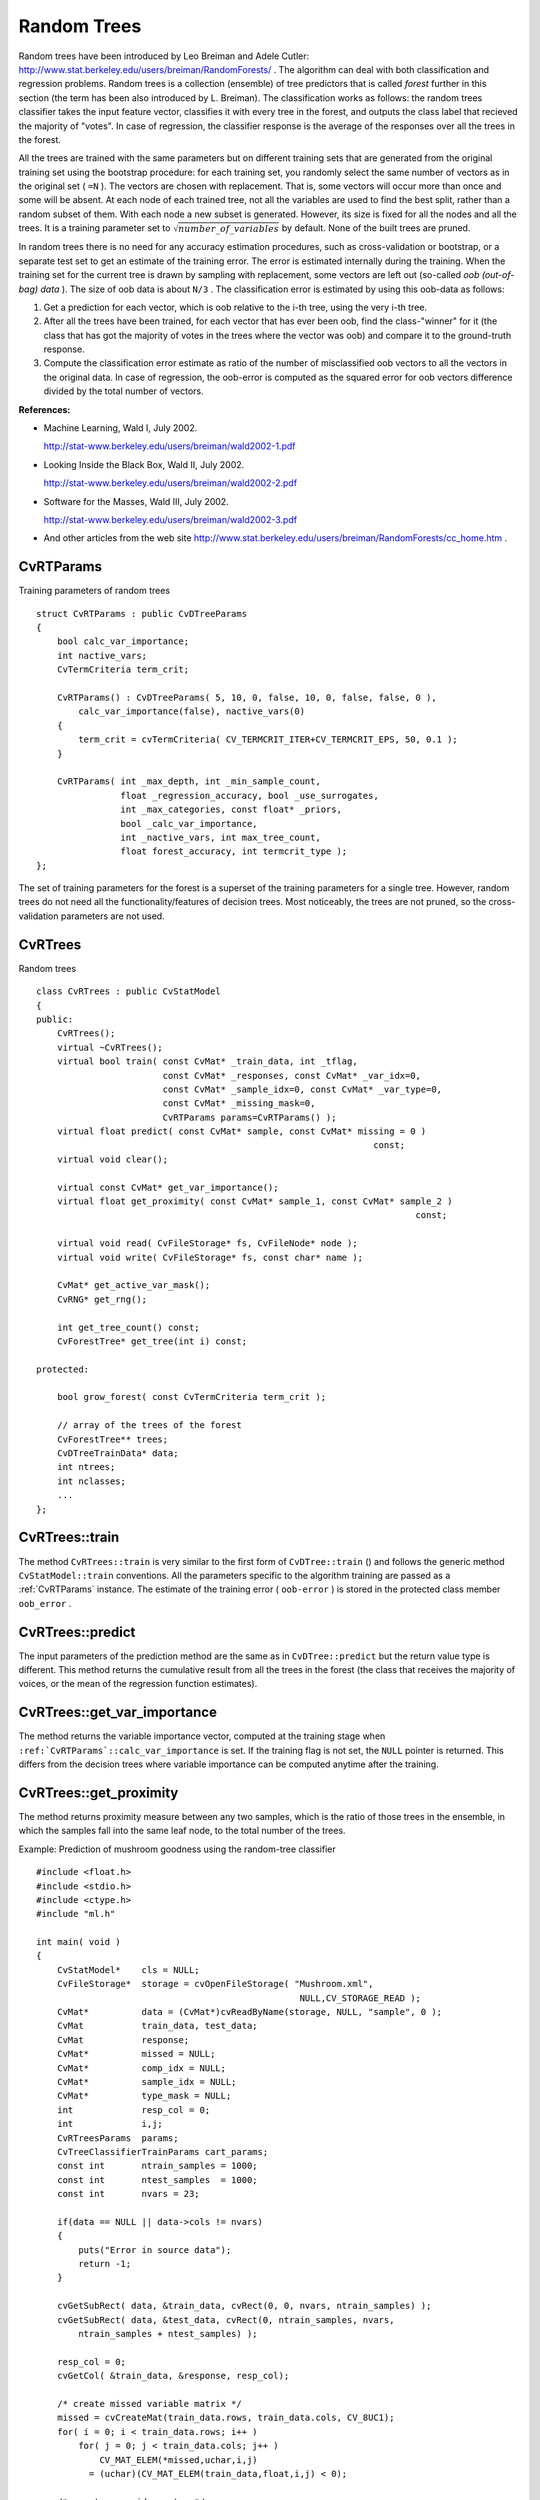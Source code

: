 .. _Random Trees:

Random Trees
============

Random trees have been introduced by Leo Breiman and Adele Cutler:
http://www.stat.berkeley.edu/users/breiman/RandomForests/
. The algorithm can deal with both classification and regression problems. Random trees is a collection (ensemble) of tree predictors that is called
*forest*
further in this section (the term has been also introduced by L. Breiman). The classification works as follows: the random trees classifier takes the input feature vector, classifies it with every tree in the forest, and outputs the class label that recieved the majority of "votes". In case of regression, the classifier response is the average of the responses over all the trees in the forest.

All the trees are trained with the same parameters but on different training sets that are generated from the original training set using the bootstrap procedure: for each training set, you randomly select the same number of vectors as in the original set ( ``=N`` ). The vectors are chosen with replacement. That is, some vectors will occur more than once and some will be absent. At each node of each trained tree,  not all the variables are used to find the best split, rather than a random subset of them. With each node a new subset is generated. However, its size is fixed for all the nodes and all the trees. It is a training parameter set to
:math:`\sqrt{number\_of\_variables}` by default. None of the built trees are pruned.

In random trees there is no need for any accuracy estimation procedures, such as cross-validation or bootstrap, or a separate test set to get an estimate of the training error. The error is estimated internally during the training. When the training set for the current tree is drawn by sampling with replacement, some vectors are left out (so-called
*oob (out-of-bag) data*
). The size of oob data is about ``N/3`` . The classification error is estimated by using this oob-data as follows:

#.
    Get a prediction for each vector, which is oob relative to the i-th tree, using the very i-th tree.

#.
    After all the trees have been trained, for each vector that has ever been oob, find the class-"winner" for it (the class that has got the majority of votes in the trees where the vector was oob) and compare it to the ground-truth response.

#.
    Compute the classification error estimate as ratio of the number of misclassified oob vectors to all the vectors in the original data. In case of regression, the oob-error is computed as the squared error for oob vectors difference divided by the total number of vectors.

**References:**

*
    Machine Learning, Wald I, July 2002.

    http://stat-www.berkeley.edu/users/breiman/wald2002-1.pdf

*
    Looking Inside the Black Box, Wald II, July 2002.

    http://stat-www.berkeley.edu/users/breiman/wald2002-2.pdf

*
    Software for the Masses, Wald III, July 2002.

    http://stat-www.berkeley.edu/users/breiman/wald2002-3.pdf

*
    And other articles from the web site
    http://www.stat.berkeley.edu/users/breiman/RandomForests/cc_home.htm
    .

.. index:: CvRTParams

.. _CvRTParams:

CvRTParams
----------
.. c:type:: CvRTParams

Training parameters of random trees ::

    struct CvRTParams : public CvDTreeParams
    {
        bool calc_var_importance;
        int nactive_vars;
        CvTermCriteria term_crit;

        CvRTParams() : CvDTreeParams( 5, 10, 0, false, 10, 0, false, false, 0 ),
            calc_var_importance(false), nactive_vars(0)
        {
            term_crit = cvTermCriteria( CV_TERMCRIT_ITER+CV_TERMCRIT_EPS, 50, 0.1 );
        }

        CvRTParams( int _max_depth, int _min_sample_count,
                    float _regression_accuracy, bool _use_surrogates,
                    int _max_categories, const float* _priors,
                    bool _calc_var_importance,
                    int _nactive_vars, int max_tree_count,
                    float forest_accuracy, int termcrit_type );
    };


The set of training parameters for the forest is a superset of the training parameters for a single tree. However, random trees do not need all the functionality/features of decision trees. Most noticeably, the trees are not pruned, so the cross-validation parameters are not used.

.. index:: CvRTrees

.. _CvRTrees:

CvRTrees
--------
.. c:type:: CvRTrees

Random trees ::

    class CvRTrees : public CvStatModel
    {
    public:
        CvRTrees();
        virtual ~CvRTrees();
        virtual bool train( const CvMat* _train_data, int _tflag,
                            const CvMat* _responses, const CvMat* _var_idx=0,
                            const CvMat* _sample_idx=0, const CvMat* _var_type=0,
                            const CvMat* _missing_mask=0,
                            CvRTParams params=CvRTParams() );
        virtual float predict( const CvMat* sample, const CvMat* missing = 0 )
                                                                    const;
        virtual void clear();

        virtual const CvMat* get_var_importance();
        virtual float get_proximity( const CvMat* sample_1, const CvMat* sample_2 )
                                                                            const;

        virtual void read( CvFileStorage* fs, CvFileNode* node );
        virtual void write( CvFileStorage* fs, const char* name );

        CvMat* get_active_var_mask();
        CvRNG* get_rng();

        int get_tree_count() const;
        CvForestTree* get_tree(int i) const;

    protected:

        bool grow_forest( const CvTermCriteria term_crit );

        // array of the trees of the forest
        CvForestTree** trees;
        CvDTreeTrainData* data;
        int ntrees;
        int nclasses;
        ...
    };


.. index:: CvRTrees::train

.. _CvRTrees::train:

CvRTrees::train
---------------
.. cpp:function:: bool CvRTrees::train(  const CvMat* train_data,  int tflag,                      const CvMat* responses,  const CvMat* comp_idx=0,                      const CvMat* sample_idx=0,  const CvMat* var_type=0,                      const CvMat* missing_mask=0,                      CvRTParams params=CvRTParams() )

    Trains the Random Tree model.

The method ``CvRTrees::train`` is very similar to the first form of ``CvDTree::train`` () and follows the generic method ``CvStatModel::train`` conventions. All the parameters specific to the algorithm training are passed as a
:ref:`CvRTParams` instance. The estimate of the training error ( ``oob-error`` ) is stored in the protected class member ``oob_error`` .

.. index:: CvRTrees::predict

.. _CvRTrees::predict:

CvRTrees::predict
-----------------
.. cpp:function:: double CvRTrees::predict(  const CvMat* sample,  const CvMat* missing=0 ) const

    Predicts the output for an input sample.

The input parameters of the prediction method are the same as in ``CvDTree::predict``  but the return value type is different. This method returns the cumulative result from all the trees in the forest (the class that receives the majority of voices, or the mean of the regression function estimates).

.. index:: CvRTrees::get_var_importance

.. _CvRTrees::get_var_importance:

CvRTrees::get_var_importance
----------------------------
.. cpp:function:: const CvMat* CvRTrees::get_var_importance() const

    Retrieves the variable importance array.

The method returns the variable importance vector, computed at the training stage when ``:ref:`CvRTParams`::calc_var_importance`` is set. If the training flag is not set, the ``NULL`` pointer is returned. This differs from the decision trees where variable importance can be computed anytime after the training.

.. index:: CvRTrees::get_proximity

.. _CvRTrees::get_proximity:

CvRTrees::get_proximity
-----------------------
.. cpp:function:: float CvRTrees::get_proximity(  const CvMat* sample_1,  const CvMat* sample_2 ) const

    Retrieves the proximity measure between two training samples.

The method returns proximity measure between any two samples, which is the ratio of those trees in the ensemble, in which the samples fall into the same leaf node, to the total number of the trees.

Example: Prediction of mushroom goodness using the random-tree classifier ::

    #include <float.h>
    #include <stdio.h>
    #include <ctype.h>
    #include "ml.h"

    int main( void )
    {
        CvStatModel*    cls = NULL;
        CvFileStorage*  storage = cvOpenFileStorage( "Mushroom.xml",
                                                      NULL,CV_STORAGE_READ );
        CvMat*          data = (CvMat*)cvReadByName(storage, NULL, "sample", 0 );
        CvMat           train_data, test_data;
        CvMat           response;
        CvMat*          missed = NULL;
        CvMat*          comp_idx = NULL;
        CvMat*          sample_idx = NULL;
        CvMat*          type_mask = NULL;
        int             resp_col = 0;
        int             i,j;
        CvRTreesParams  params;
        CvTreeClassifierTrainParams cart_params;
        const int       ntrain_samples = 1000;
        const int       ntest_samples  = 1000;
        const int       nvars = 23;

        if(data == NULL || data->cols != nvars)
        {
            puts("Error in source data");
            return -1;
        }

        cvGetSubRect( data, &train_data, cvRect(0, 0, nvars, ntrain_samples) );
        cvGetSubRect( data, &test_data, cvRect(0, ntrain_samples, nvars,
            ntrain_samples + ntest_samples) );

        resp_col = 0;
        cvGetCol( &train_data, &response, resp_col);

        /* create missed variable matrix */
        missed = cvCreateMat(train_data.rows, train_data.cols, CV_8UC1);
        for( i = 0; i < train_data.rows; i++ )
            for( j = 0; j < train_data.cols; j++ )
                CV_MAT_ELEM(*missed,uchar,i,j)
              = (uchar)(CV_MAT_ELEM(train_data,float,i,j) < 0);

        /* create comp_idx vector */
        comp_idx = cvCreateMat(1, train_data.cols-1, CV_32SC1);
        for( i = 0; i < train_data.cols; i++ )
        {
            if(i<resp_col)CV_MAT_ELEM(*comp_idx,int,0,i) = i;
            if(i>resp_col)CV_MAT_ELEM(*comp_idx,int,0,i-1) = i;
        }

        /* create sample_idx vector */
        sample_idx = cvCreateMat(1, train_data.rows, CV_32SC1);
        for( j = i = 0; i < train_data.rows; i++ )
        {
            if(CV_MAT_ELEM(response,float,i,0) < 0) continue;
            CV_MAT_ELEM(*sample_idx,int,0,j) = i;
            j++;
        }
        sample_idx->cols = j;

        /* create type mask */
        type_mask = cvCreateMat(1, train_data.cols+1, CV_8UC1);
        cvSet( type_mask, cvRealScalar(CV_VAR_CATEGORICAL), 0);

        // initialize training parameters
        cvSetDefaultParamTreeClassifier((CvStatModelParams*)&cart_params);
        cart_params.wrong_feature_as_unknown = 1;
        params.tree_params = &cart_params;
        params.term_crit.max_iter = 50;
        params.term_crit.epsilon = 0.1;
        params.term_crit.type = CV_TERMCRIT_ITER|CV_TERMCRIT_EPS;

        puts("Random forest results");
        cls = cvCreateRTreesClassifier( &train_data,
                                        CV_ROW_SAMPLE,
                                        &response,
                                        (CvStatModelParams*)&
                                        params,
                                        comp_idx,
                                        sample_idx,
                                        type_mask,
                                        missed );
        if( cls )
        {
            CvMat sample = cvMat( 1, nvars, CV_32FC1, test_data.data.fl );
            CvMat test_resp;
            int wrong = 0, total = 0;
            cvGetCol( &test_data, &test_resp, resp_col);
            for( i = 0; i < ntest_samples; i++, sample.data.fl += nvars )
            {
                if( CV_MAT_ELEM(test_resp,float,i,0) >= 0 )
                {
                    float resp = cls->predict( cls, &sample, NULL );
                    wrong += (fabs(resp-response.data.fl[i]) > 1e-3 ) ? 1 : 0;
                    total++;
                }
            }
            printf( "Test set error =
        }
        else
           puts("Error forest creation");

        cvReleaseMat(&missed);
        cvReleaseMat(&sample_idx);
        cvReleaseMat(&comp_idx);
        cvReleaseMat(&type_mask);
        cvReleaseMat(&data);
        cvReleaseStatModel(&cls);
        cvReleaseFileStorage(&storage);
        return 0;
    }


